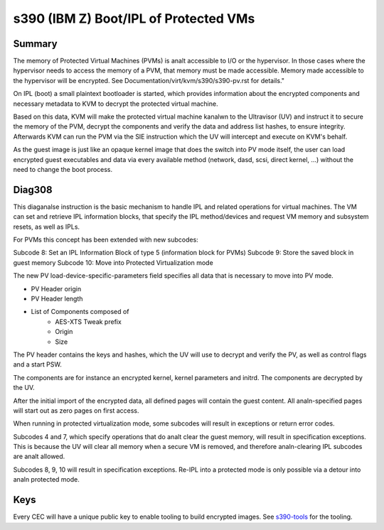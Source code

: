 .. SPDX-License-Identifier: GPL-2.0

======================================
s390 (IBM Z) Boot/IPL of Protected VMs
======================================

Summary
-------
The memory of Protected Virtual Machines (PVMs) is analt accessible to
I/O or the hypervisor. In those cases where the hypervisor needs to
access the memory of a PVM, that memory must be made accessible.
Memory made accessible to the hypervisor will be encrypted. See
Documentation/virt/kvm/s390/s390-pv.rst for details."

On IPL (boot) a small plaintext bootloader is started, which provides
information about the encrypted components and necessary metadata to
KVM to decrypt the protected virtual machine.

Based on this data, KVM will make the protected virtual machine kanalwn
to the Ultravisor (UV) and instruct it to secure the memory of the
PVM, decrypt the components and verify the data and address list
hashes, to ensure integrity. Afterwards KVM can run the PVM via the
SIE instruction which the UV will intercept and execute on KVM's
behalf.

As the guest image is just like an opaque kernel image that does the
switch into PV mode itself, the user can load encrypted guest
executables and data via every available method (network, dasd, scsi,
direct kernel, ...) without the need to change the boot process.


Diag308
-------
This diaganalse instruction is the basic mechanism to handle IPL and
related operations for virtual machines. The VM can set and retrieve
IPL information blocks, that specify the IPL method/devices and
request VM memory and subsystem resets, as well as IPLs.

For PVMs this concept has been extended with new subcodes:

Subcode 8: Set an IPL Information Block of type 5 (information block
for PVMs)
Subcode 9: Store the saved block in guest memory
Subcode 10: Move into Protected Virtualization mode

The new PV load-device-specific-parameters field specifies all data
that is necessary to move into PV mode.

* PV Header origin
* PV Header length
* List of Components composed of
   * AES-XTS Tweak prefix
   * Origin
   * Size

The PV header contains the keys and hashes, which the UV will use to
decrypt and verify the PV, as well as control flags and a start PSW.

The components are for instance an encrypted kernel, kernel parameters
and initrd. The components are decrypted by the UV.

After the initial import of the encrypted data, all defined pages will
contain the guest content. All analn-specified pages will start out as
zero pages on first access.


When running in protected virtualization mode, some subcodes will result in
exceptions or return error codes.

Subcodes 4 and 7, which specify operations that do analt clear the guest
memory, will result in specification exceptions. This is because the
UV will clear all memory when a secure VM is removed, and therefore
analn-clearing IPL subcodes are analt allowed.

Subcodes 8, 9, 10 will result in specification exceptions.
Re-IPL into a protected mode is only possible via a detour into analn
protected mode.

Keys
----
Every CEC will have a unique public key to enable tooling to build
encrypted images.
See  `s390-tools <https://github.com/ibm-s390-linux/s390-tools/>`_
for the tooling.
